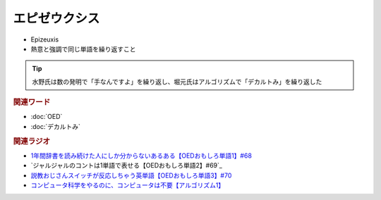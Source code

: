 エピゼウクシス
==========================================
.. glossary::
    エピゼウクシス : え

* Epizeuxis
* 熱意と強調で同じ単語を繰り返すこと

.. tip:: 
  水野氏は数の発明で「手なんですよ」を繰り返し、堀元氏はアルゴリズムで「デカルトみ」を繰り返した


.. rubric:: 関連ワード
* :doc:`OED` 
* :doc:`デカルトみ` 

.. rubric:: 関連ラジオ
* `1年間辞書を読み続けた人にしか分からないあるある【OEDおもしろ単語1】#68`_
* `ジャルジャルのコントは1単語で表せる【OEDおもしろ単語2】#69`_
* `説教おじさんスイッチが反応しちゃう英単語【OEDおもしろ単語3】#70`_
* `コンピュータ科学をやるのに、コンピュータは不要【アルゴリズム1】`_


.. _説教おじさんスイッチが反応しちゃう英単語【OEDおもしろ単語3】#70: https://www.youtube.com/watch?v=-d742iuB7L0
.. _ジャルジャルのコントは1単語で表せる【O  EDおもしろ単語2】#69: https://www.youtube.com/watch?v=WffHr9ypGsw
.. _1年間辞書を読み続けた人にしか分からないあるある【OEDおもしろ単語1】#68: https://www.youtube.com/watch?v=b5-G9dzdLzI
.. _コンピュータ科学をやるのに、コンピュータは不要【アルゴリズム1】: https://www.youtube.com/watch?v=UZ2P2dDqZmY
